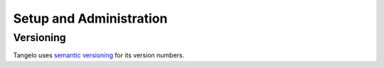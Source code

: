 ================================
    Setup and Administration
================================

.. todo::
    Fill in "setup and administration" page

.. todo::
    Setup page: mention safety issues, and about creating a permissionless
    "tangelo" user

.. _versioning:

Versioning
==========

Tangelo uses `semantic versioning <http://semver.org/>`_ for its version
numbers.

.. todo::
    Fill in rest of version numbers section
